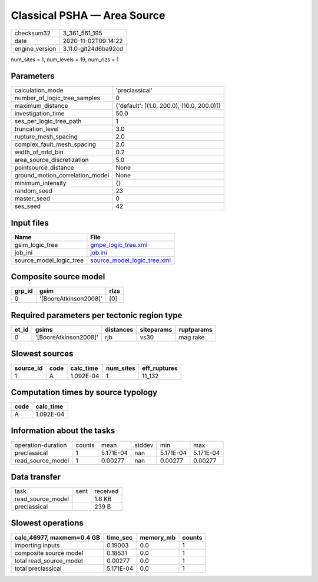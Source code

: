 Classical PSHA — Area Source
============================

============== ====================
checksum32     3_361_561_195       
date           2020-11-02T09:14:22 
engine_version 3.11.0-git24d6ba92cd
============== ====================

num_sites = 1, num_levels = 19, num_rlzs = 1

Parameters
----------
=============================== ==========================================
calculation_mode                'preclassical'                            
number_of_logic_tree_samples    0                                         
maximum_distance                {'default': [(1.0, 200.0), (10.0, 200.0)]}
investigation_time              50.0                                      
ses_per_logic_tree_path         1                                         
truncation_level                3.0                                       
rupture_mesh_spacing            2.0                                       
complex_fault_mesh_spacing      2.0                                       
width_of_mfd_bin                0.2                                       
area_source_discretization      5.0                                       
pointsource_distance            None                                      
ground_motion_correlation_model None                                      
minimum_intensity               {}                                        
random_seed                     23                                        
master_seed                     0                                         
ses_seed                        42                                        
=============================== ==========================================

Input files
-----------
======================= ============================================================
Name                    File                                                        
======================= ============================================================
gsim_logic_tree         `gmpe_logic_tree.xml <gmpe_logic_tree.xml>`_                
job_ini                 `job.ini <job.ini>`_                                        
source_model_logic_tree `source_model_logic_tree.xml <source_model_logic_tree.xml>`_
======================= ============================================================

Composite source model
----------------------
====== ===================== ====
grp_id gsim                  rlzs
====== ===================== ====
0      '[BooreAtkinson2008]' [0] 
====== ===================== ====

Required parameters per tectonic region type
--------------------------------------------
===== ===================== ========= ========== ==========
et_id gsims                 distances siteparams ruptparams
===== ===================== ========= ========== ==========
0     '[BooreAtkinson2008]' rjb       vs30       mag rake  
===== ===================== ========= ========== ==========

Slowest sources
---------------
========= ==== ========= ========= ============
source_id code calc_time num_sites eff_ruptures
========= ==== ========= ========= ============
1         A    1.092E-04 1         11_132      
========= ==== ========= ========= ============

Computation times by source typology
------------------------------------
==== =========
code calc_time
==== =========
A    1.092E-04
==== =========

Information about the tasks
---------------------------
================== ====== ========= ====== ========= =========
operation-duration counts mean      stddev min       max      
preclassical       1      5.171E-04 nan    5.171E-04 5.171E-04
read_source_model  1      0.00277   nan    0.00277   0.00277  
================== ====== ========= ====== ========= =========

Data transfer
-------------
================= ==== ========
task              sent received
read_source_model      1.8 KB  
preclassical           239 B   
================= ==== ========

Slowest operations
------------------
========================= ========= ========= ======
calc_46977, maxmem=0.4 GB time_sec  memory_mb counts
========================= ========= ========= ======
importing inputs          0.19003   0.0       1     
composite source model    0.18531   0.0       1     
total read_source_model   0.00277   0.0       1     
total preclassical        5.171E-04 0.0       1     
========================= ========= ========= ======